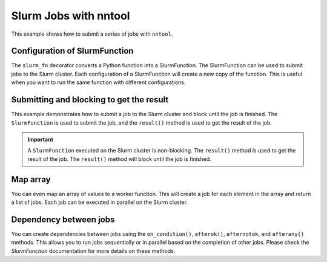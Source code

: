 Slurm Jobs with nntool
######################

This example shows how to submit a series of jobs with ``nntool``.

Configuration of SlurmFunction
==============================

The ``slurm_fn`` decorator converts a Python function into a SlurmFunction. The SlurmFunction can be used to submit jobs to the Slurm cluster. Each configuration of a SlurmFunction will create a new copy of the function. This is useful when you want to run the same function with different configurations.

.. code-block:: python
    :caption: A worker function with slurm settings

    import time
    from nntool.slurm import SlurmConfig, slurm_fn

    slurm_settings = SlurmConfig(
        mode="slurm",
        job_name="JOB_NAME",
        partition="PATITION",
        num_of_node=1,
        tasks_per_node=1,
        gpus_per_task=0,
        cpus_per_task=1,
        mem="2GB",
        timeout_min=10,
    )


    @slurm_fn
    def work_fn(a, b):
        time.sleep(a + b)
        return a + b


Submitting and blocking to get the result
=========================================

This example demonstrates how to submit a job to the Slurm cluster and block until the job is finished. The ``SlurmFunction`` is used to submit the job, and the ``result()`` method is used to get the result of the job.

.. code-block:: python
    :caption: A worker function return the result

    fn = work_fn[slurm_settings]

    job = fn(1, 2) # The job is submitted to the Slurm cluster
    result = job.result()  # This will block execution until the job is finished
    print(result)
    assert result == 3


.. important::

    A ``SlurmFunction`` executed on the Slurm cluster is non-blocking. The ``result()`` method is used to get the result of the job. The ``result()`` method will block until the job is finished.


Map array
=========

You can even map an array of values to a worker function. This will create a job for each element in the array and return a list of jobs. Each job can be executed in parallel on the Slurm cluster.

.. code-block:: python
    :caption: A worker function maps an array

    fn = work_fn[slurm_settings]

    # This will create a job for each element in the array
    # and return a list of jobs.
    jobs = fn.map_array([1, 2, 8, 9], [3, 4, 8, 9])
    results = [job.result() for job in jobs]
    print(results)
    assert results == [4, 6, 16, 18]


Dependency between jobs
=======================

You can create dependencies between jobs using the ``on_condition()``, ``afterok()``, ``afternotok``, and ``afterany()`` methods. This allows you to run jobs sequentially or in parallel based on the completion of other jobs. Please check the `SlurmFunction` documentation for more details on these methods.

.. code-block:: python
    :caption: A worker function runs sequentially

    jobs = []
    job1 = work_fn[slurm_settings](10, 2)
    jobs.append(job1)

    fn2 = work_fn[slurm_settings]
    fn2.on_condition(job1)
    job2 = fn2(7, 12)
    jobs.append(job2)

    fn3 = work_fn[slurm_settings]
    assert fn2 is not fn3  # Each configuration creates a new copy of the function

    fn3.afterany(job1, job2)
    job3 = fn3(2, 30)
    jobs.append(job3)

    results = [job.result() for job in jobs]  # This will block until all jobs are finished
    assert results == [12, 19, 32]
